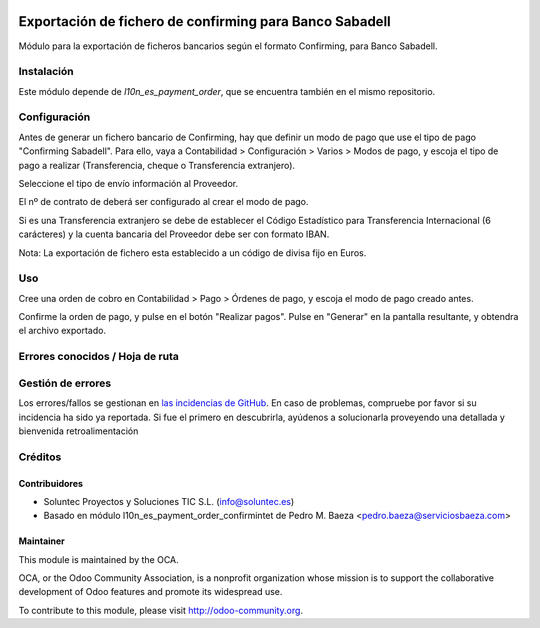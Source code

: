 .. image:: https://img.shields.io/badge/licence-AGPL--3-blue.svg
   :target: http://www.gnu.org/licenses/agpl-3.0-standalone.html
   :alt: License: AGPL-3

=================================================================
Exportación de fichero de confirming para Banco Sabadell
=================================================================

Módulo para la exportación de ficheros bancarios según el formato Confirming,
para Banco Sabadell.


Instalación
===========

Este módulo depende de *l10n_es_payment_order*, que se encuentra también en el
mismo repositorio.

Configuración
=============

Antes de generar un fichero bancario de Confirming, hay que definir un modo de
pago que use el tipo de pago "Confirming Sabadell". Para ello, vaya a Contabilidad >
Configuración > Varios > Modos de pago, y escoja el tipo de pago a realizar
(Transferencia, cheque o Transferencia extranjero).

Seleccione el tipo de envío información al Proveedor.

El nº de contrato de deberá ser configurado al crear el modo de pago.

Si es una Transferencia extranjero se debe de establecer el Código Estadístico para Transferencia Internacional (6 carácteres) y la cuenta bancaria del Proveedor debe ser con formato IBAN.

Nota: La exportación de fichero esta establecido a un código de divisa fijo en Euros.


Uso
===

Cree una orden de cobro en Contabilidad > Pago > Órdenes de pago, y escoja
el modo de pago creado antes.

Confirme la orden de pago, y pulse en el botón "Realizar pagos". Pulse en
"Generar" en la pantalla resultante, y obtendra el archivo exportado.


Errores conocidos / Hoja de ruta
================================

Gestión de errores
==================

Los errores/fallos se gestionan en `las incidencias de GitHub <https://github.com/OCA/
l10n-spain/issues>`_.
En caso de problemas, compruebe por favor si su incidencia ha sido ya
reportada. Si fue el primero en descubrirla, ayúdenos a solucionarla proveyendo
una detallada y bienvenida retroalimentación


Créditos
========

Contribuidores
--------------

* Soluntec Proyectos y Soluciones TIC S.L. (info@soluntec.es)
* Basado en módulo l10n_es_payment_order_confirmintet de Pedro M. Baeza <pedro.baeza@serviciosbaeza.com>

Maintainer
----------

.. image:: http://odoo-community.org/logo.png
   :alt: Odoo Community Association
   :target: http://odoo-community.org

This module is maintained by the OCA.

OCA, or the Odoo Community Association, is a nonprofit organization whose
mission is to support the collaborative development of Odoo features and
promote its widespread use.

To contribute to this module, please visit http://odoo-community.org.
